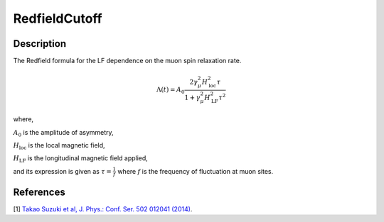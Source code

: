 .. _func-RedfieldCutoff:

=================
RedfieldCutoff
=================

.. index:: RedfieldCutoff

Description
-----------

The Redfield formula for the LF dependence on the muon spin relaxation rate.

.. math:: \Lambda(t)= A_0\frac{2\gamma^2_\mu H^2_\text{loc}\tau}{1+\gamma^2_\mu H^2_\text{LF} \tau^2}

where,

:math:`A_0` is the amplitude of asymmetry,

:math:`H_\text{loc}` is the local magnetic field,

:math:`H_\text{LF}` is the longitudinal magnetic field applied,

and its expression is given as :math:`\tau = \frac{1}{f}`
where :math:`f` is the frequency of fluctuation at muon sites.

.. plot::

   from mantid.simpleapi import FunctionWrapper
   import matplotlib.pyplot as plt
   import numpy as np
   x = np.logspace(-2, 4, num = 1000)
   y = FunctionWrapper("RedfieldCutoff")
   fig, ax=plt.subplots()
   ax.plot(x, y(x))
   ax.set_xlabel('t($\mu$s)')
   ax.set_ylabel('A(t)')

.. attributes::

.. properties::

References
----------

[1]  `Takao Suzuki et al, J. Phys.: Conf. Ser. 502 012041 (2014) <https://iopscience.iop.org/article/10.1088/1742-6596/502/1/012041/pdf>`_.

.. categories::

.. sourcelink::

